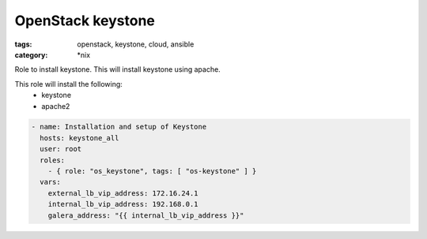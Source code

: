 OpenStack keystone
##################
:tags: openstack, keystone, cloud, ansible
:category: \*nix

Role to install keystone. This will install keystone using apache.

This role will install the following:
    * keystone
    * apache2

..  code-block:: yaml

    - name: Installation and setup of Keystone
      hosts: keystone_all
      user: root
      roles:
        - { role: "os_keystone", tags: [ "os-keystone" ] }
      vars:
        external_lb_vip_address: 172.16.24.1
        internal_lb_vip_address: 192.168.0.1
        galera_address: "{{ internal_lb_vip_address }}"
